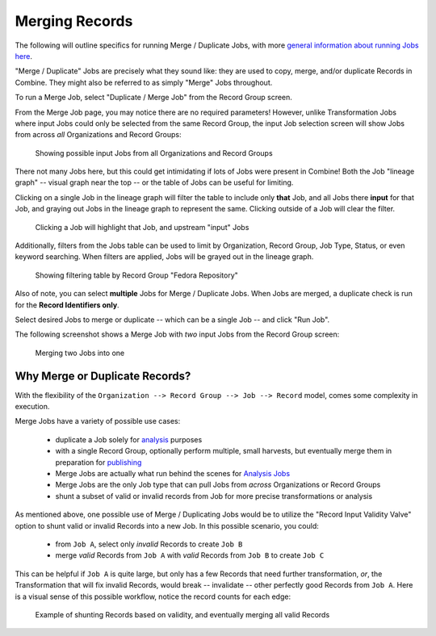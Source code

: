 ***************
Merging Records
***************

The following will outline specifics for running Merge / Duplicate Jobs, with more `general information about running Jobs here <workflow.html#running-jobs>`_.

"Merge / Duplicate" Jobs are precisely what they sound like: they are used to copy, merge, and/or duplicate Records in Combine.  They might also be referred to as simply "Merge" Jobs throughout.

To run a Merge Job, select "Duplicate / Merge Job" from the Record Group screen.

From the Merge Job page, you may notice there are no required parameters!  However, unlike Transformation Jobs where input Jobs could only be selected from the same Record Group, the input Job selection screen will show Jobs from across *all* Organizations and Record Groups:

.. figure:: img/merge_input_all_show.png
   :alt: Showing possible input Jobs from all Organizations and Record Groups
   :target: _images/merge_input_all_show.png

   Showing possible input Jobs from all Organizations and Record Groups

There not many Jobs here, but this could get intimidating if lots of Jobs were present in Combine!  Both the Job "lineage graph" -- visual graph near the top -- or the table of Jobs can be useful for limiting.

Clicking on a single Job in the lineage graph will filter the table to include only **that** Job, and all Jobs there **input** for that Job, and graying out Jobs in the lineage graph to represent the same.  Clicking outside of a Job will clear the filter.

.. figure:: img/example_job_filter.png
   :alt: Clicking a Job will highlight that Job, and upstream "input" Jobs
   :target: _images/example_job_filter.png

   Clicking a Job will highlight that Job, and upstream "input" Jobs

Additionally, filters from the Jobs table can be used to limit by Organization, Record Group, Job Type, Status, or even keyword searching.  When filters are applied, Jobs will be grayed out in the lineage graph.

.. figure:: img/example_job_table_rg_filter.png
   :alt: Showing filtering table by Record Group "Fedora Repository"
   :target: _images/example_job_table_rg_filter.png

   Showing filtering table by Record Group "Fedora Repository"

Also of note, you can select **multiple** Jobs for Merge / Duplicate Jobs.  When Jobs are merged, a duplicate check is run for the **Record Identifiers only**.

Select desired Jobs to merge or duplicate -- which can be a single Job -- and click "Run Job".

The following screenshot shows a Merge Job with *two* input Jobs from the Record Group screen:

.. figure:: img/merge_two_input_jobs.png
   :alt: Merging two Jobs into one
   :target: _images/merge_two_input_jobs.png

   Merging two Jobs into one


Why Merge or Duplicate Records?
===============================

With the flexibility of the ``Organization --> Record Group --> Job --> Record`` model, comes some complexity in execution.

Merge Jobs have a variety of possible use cases:

  * duplicate a Job solely for `analysis <analysis.html>`_ purposes
  * with a single Record Group, optionally perform multiple, small harvests, but eventually merge them in preparation for `publishing <publishing.html>`_
  * Merge Jobs are actually what run behind the scenes for `Analysis Jobs <analysis.html#analysis-jobs>`_
  * Merge Jobs are the only Job type that can pull Jobs from *across* Organizations or Record Groups
  * shunt a subset of valid or invalid records from Job for more precise transformations or analysis

As mentioned above, one possible use of Merge / Duplicating Jobs would be to utilize the "Record Input Validity Valve" option to shunt valid or invalid Records into a new Job.  In this possible scenario, you could:

  - from ``Job A``, select only *invalid* Records to create ``Job B``
  - merge *valid* Records from ``Job A`` with *valid* Records from ``Job B`` to create ``Job C``

This can be helpful if ``Job A`` is quite large, but only has a few Records that need further transformation, *or*, the Transformation that will fix invalid Records, would break -- invalidate -- other perfectly good Records from ``Job A``.  Here is a visual sense of this possible workflow, notice the record counts for each edge:

.. figure:: img/merge_valid_shunt.png
   :alt: Example of shunting Records based on validity, and eventually merging all valid Records
   :target: _images/merge_valid_shunt.png

   Example of shunting Records based on validity, and eventually merging all valid Records


